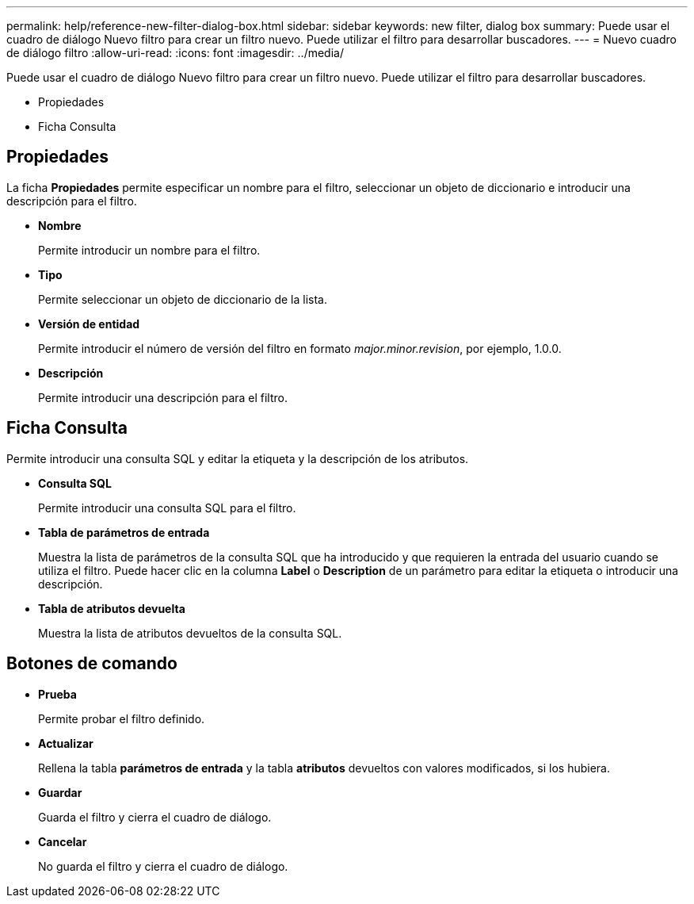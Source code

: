 ---
permalink: help/reference-new-filter-dialog-box.html 
sidebar: sidebar 
keywords: new filter, dialog box 
summary: Puede usar el cuadro de diálogo Nuevo filtro para crear un filtro nuevo. Puede utilizar el filtro para desarrollar buscadores. 
---
= Nuevo cuadro de diálogo filtro
:allow-uri-read: 
:icons: font
:imagesdir: ../media/


[role="lead"]
Puede usar el cuadro de diálogo Nuevo filtro para crear un filtro nuevo. Puede utilizar el filtro para desarrollar buscadores.

* Propiedades
* Ficha Consulta




== Propiedades

La ficha *Propiedades* permite especificar un nombre para el filtro, seleccionar un objeto de diccionario e introducir una descripción para el filtro.

* *Nombre*
+
Permite introducir un nombre para el filtro.

* *Tipo*
+
Permite seleccionar un objeto de diccionario de la lista.

* *Versión de entidad*
+
Permite introducir el número de versión del filtro en formato _major.minor.revision_, por ejemplo, 1.0.0.

* *Descripción*
+
Permite introducir una descripción para el filtro.





== Ficha Consulta

Permite introducir una consulta SQL y editar la etiqueta y la descripción de los atributos.

* *Consulta SQL*
+
Permite introducir una consulta SQL para el filtro.

* *Tabla de parámetros de entrada*
+
Muestra la lista de parámetros de la consulta SQL que ha introducido y que requieren la entrada del usuario cuando se utiliza el filtro. Puede hacer clic en la columna *Label* o *Description* de un parámetro para editar la etiqueta o introducir una descripción.

* *Tabla de atributos devuelta*
+
Muestra la lista de atributos devueltos de la consulta SQL.





== Botones de comando

* *Prueba*
+
Permite probar el filtro definido.

* *Actualizar*
+
Rellena la tabla *parámetros de entrada* y la tabla *atributos* devueltos con valores modificados, si los hubiera.

* *Guardar*
+
Guarda el filtro y cierra el cuadro de diálogo.

* *Cancelar*
+
No guarda el filtro y cierra el cuadro de diálogo.


